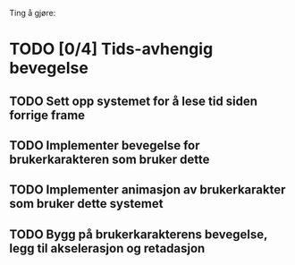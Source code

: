 Ting å gjøre:
* TODO [0/4] Tids-avhengig bevegelse
** TODO Sett opp systemet for å lese tid siden forrige frame
** TODO Implementer bevegelse for brukerkarakteren som bruker dette
** TODO Implementer animasjon av brukerkarakter som bruker dette systemet
** TODO Bygg på brukerkarakterens bevegelse, legg til akselerasjon og retadasjon
